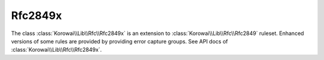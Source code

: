 .. index::
   single: Rfc2849x
   single: Rfc; Rfc2849x

.. _lib.rfc.rfc2849x:

Rfc2849x
========

The class :class:`Korowai\\Lib\\Rfc\\Rfc2849x` is an extension to
:class:`Korowai\\Lib\\Rfc\\Rfc2849` ruleset. Enhanced versions of some rules
are provided by providing error capture groups. See API docs of
:class:`Korowai\\Lib\\Rfc\\Rfc2849x`.

.. <!--- vim: set syntax=rst spell: -->
